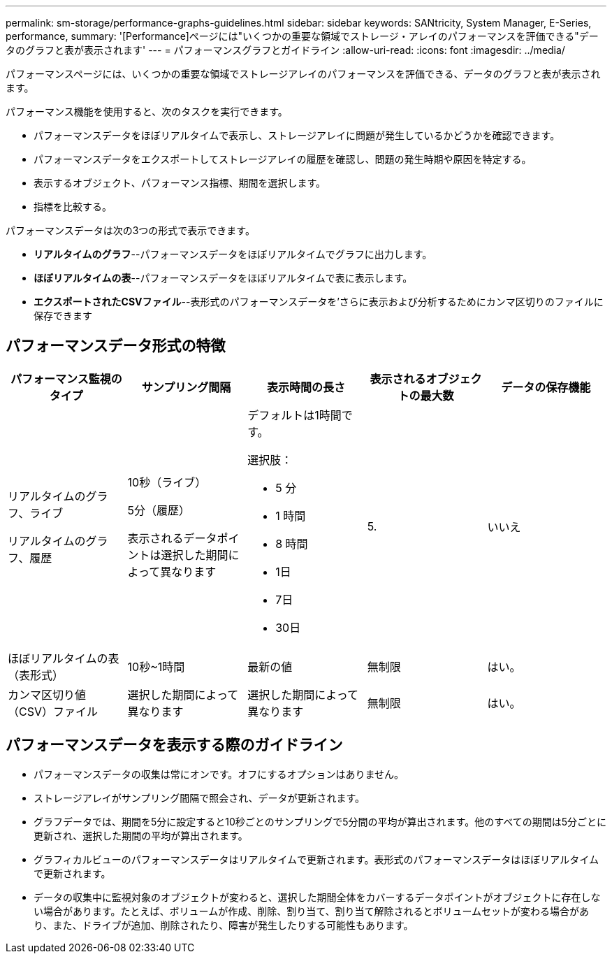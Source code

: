 ---
permalink: sm-storage/performance-graphs-guidelines.html 
sidebar: sidebar 
keywords: SANtricity, System Manager, E-Series, performance, 
summary: '[Performance]ページには"いくつかの重要な領域でストレージ・アレイのパフォーマンスを評価できる"データのグラフと表が表示されます' 
---
= パフォーマンスグラフとガイドライン
:allow-uri-read: 
:icons: font
:imagesdir: ../media/


[role="lead"]
パフォーマンスページには、いくつかの重要な領域でストレージアレイのパフォーマンスを評価できる、データのグラフと表が表示されます。

パフォーマンス機能を使用すると、次のタスクを実行できます。

* パフォーマンスデータをほぼリアルタイムで表示し、ストレージアレイに問題が発生しているかどうかを確認できます。
* パフォーマンスデータをエクスポートしてストレージアレイの履歴を確認し、問題の発生時期や原因を特定する。
* 表示するオブジェクト、パフォーマンス指標、期間を選択します。
* 指標を比較する。


パフォーマンスデータは次の3つの形式で表示できます。

* *リアルタイムのグラフ*--パフォーマンスデータをほぼリアルタイムでグラフに出力します。
* *ほぼリアルタイムの表*--パフォーマンスデータをほぼリアルタイムで表に表示します。
* *エクスポートされたCSVファイル*--表形式のパフォーマンスデータを'さらに表示および分析するためにカンマ区切りのファイルに保存できます




== パフォーマンスデータ形式の特徴

[cols="1a,1a,1a,1a,1a"]
|===
| *パフォーマンス監視のタイプ* | *サンプリング間隔* | *表示時間の長さ* | *表示されるオブジェクトの最大数* | *データの保存機能* 


 a| 
リアルタイムのグラフ、ライブ

リアルタイムのグラフ、履歴
 a| 
10秒（ライブ）

5分（履歴）

表示されるデータポイントは選択した期間によって異なります
 a| 
デフォルトは1時間です。

選択肢：

* 5 分
* 1 時間
* 8 時間
* 1日
* 7日
* 30日

 a| 
5.
 a| 
いいえ



 a| 
ほぼリアルタイムの表（表形式）
 a| 
10秒~1時間
 a| 
最新の値
 a| 
無制限
 a| 
はい。



 a| 
カンマ区切り値（CSV）ファイル
 a| 
選択した期間によって異なります
 a| 
選択した期間によって異なります
 a| 
無制限
 a| 
はい。

|===


== パフォーマンスデータを表示する際のガイドライン

* パフォーマンスデータの収集は常にオンです。オフにするオプションはありません。
* ストレージアレイがサンプリング間隔で照会され、データが更新されます。
* グラフデータでは、期間を5分に設定すると10秒ごとのサンプリングで5分間の平均が算出されます。他のすべての期間は5分ごとに更新され、選択した期間の平均が算出されます。
* グラフィカルビューのパフォーマンスデータはリアルタイムで更新されます。表形式のパフォーマンスデータはほぼリアルタイムで更新されます。
* データの収集中に監視対象のオブジェクトが変わると、選択した期間全体をカバーするデータポイントがオブジェクトに存在しない場合があります。たとえば、ボリュームが作成、削除、割り当て、割り当て解除されるとボリュームセットが変わる場合があり、また、ドライブが追加、削除されたり、障害が発生したりする可能性もあります。

